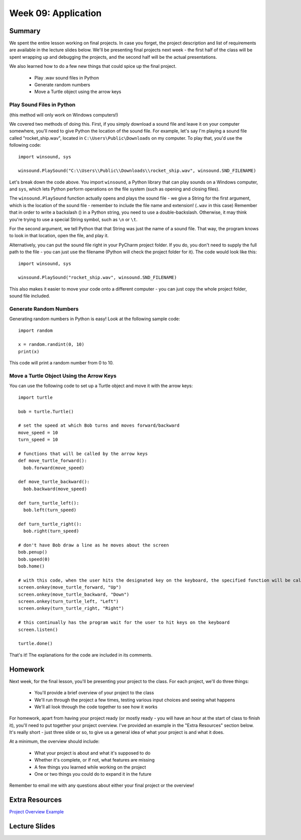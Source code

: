 Week 09: Application
====================


Summary
^^^^^^^

We spent the entire lesson working on final projects. In case you forget, the project description and list of requirements are available in the lecture slides below. We'll be presenting final projects next week - the first half of the class will be spent wrapping up and debugging the projects, and the second half will be the actual presentations.

We also learned how to do a few new things that could spice up the final project.

  - Play .wav sound files in Python
  - Generate random numbers
  - Move a Turtle object using the arrow keys


Play Sound Files in Python
**************************

(this method will only work on Windows computers!)

We covered two methods of doing this. First, if you simply download a sound file and leave it on your computer somewhere, you'll need to give Python the location of the sound file. For example, let's say I'm playing a sound file called "rocket_ship.wav", located in ``C:\Users\Public\Downloads`` on my computer. To play that, you'd use the following code:
::
  import winsound, sys
  
  winsound.PlaySound("C:\\Users\\Public\\Downloads\\rocket_ship.wav", winsound.SND_FILENAME)
  
Let's break down the code above. You import ``winsound``, a Python library that can play sounds on a Windows computer, and ``sys``, which lets Python perform operations on the file system (such as opening and closing files).

The ``winsound.PlaySound`` function actually opens and plays the sound file - we give a String for the first argument, which is the location of the sound file - remember to include the file name and extension! (``.wav`` in this case) Remember that in order to write a backslash (\) in a Python string, you need to use a double-backslash. Otherwise, it may think you're trying to use a special String symbol, such as ``\n`` or ``\t``. 

For the second argument, we tell Python that that String was just the name of a sound file. That way, the program knows to look in that location, open the file, and play it.

Alternatively, you can put the sound file right in your PyCharm project folder. If you do, you don't need to supply the full path to the file - you can just use the filename (Python will check the project folder for it). The code would look like this:
::
  import winsound, sys
  
  winsound.PlaySound("rocket_ship.wav", winsound.SND_FILENAME)
  
This also makes it easier to move your code onto a different computer - you can just copy the whole project folder, sound file included.


Generate Random Numbers
***********************

Generating random numbers in Python is easy! Look at the following sample code:
::
  import random
  
  x = random.randint(0, 10)
  print(x)
  
This code will print a random number from 0 to 10.

Move a Turtle Object Using the Arrow Keys
*****************************************
You can use the following code to set up a Turtle object and move it with the arrow keys:
::
	import turtle
	
	bob = turtle.Turtle()
	
	# set the speed at which Bob turns and moves forward/backward
	move_speed = 10
	turn_speed = 10

	# functions that will be called by the arrow keys
	def move_turtle_forward():
	  bob.forward(move_speed)

	def move_turtle_backward():
	  bob.backward(move_speed)

	def turn_turtle_left():
	  bob.left(turn_speed)

	def turn_turtle_right():
	  bob.right(turn_speed)

	# don't have Bob draw a line as he moves about the screen
	bob.penup()
	bob.speed(0)
	bob.home()

	# with this code, when the user hits the designated key on the keyboard, the specified function will be called
	screen.onkey(move_turtle_forward, "Up")
	screen.onkey(move_turtle_backward, "Down")
	screen.onkey(turn_turtle_left, "Left")
	screen.onkey(turn_turtle_right, "Right")
	
	# this continually has the program wait for the user to hit keys on the keyboard
	screen.listen()

	turtle.done()

That's it! The explanations for the code are included in its comments. 

Homework
^^^^^^^^

Next week, for the final lesson, you'll be presenting your project to the class. For each project, we'll do three things:

  - You'll provide a brief overview of your project to the class
  - We'll run through the project a few times, testing various input choices and seeing what happens
  - We'll all look through the code together to see how it works

For homework, apart from having your project ready (or mostly ready - you will have an hour at the start of class to finish it), you'll need to put together your project overview. I've provided an example in the "Extra Resources" section below. It's really short - just three slide or so, to give us a general idea of what your project is and what it does.

At a minimum, the overview should include:

  - What your project is about and what it's supposed to do
  - Whether it's complete, or if not, what features are missing
  - A few things you learned while working on the project
  - One or two things you could do to expand it in the future
  
Remember to email me with any questions about either your final project or the overview!

Extra Resources
^^^^^^^^^^^^^^^

`Project Overview Example <https://github.com/Heroes-Academy/Intro-to-Python-Spring-2016/blob/master/code/Week%2009/Project%20Overview%20Example.pdf>`_


Lecture Slides
^^^^^^^^^^^^^^

.. raw:: html

    <iframe src="https://docs.google.com/presentation/d/1TzKzBXEwWhcGWkrB5iCGHLtRLQwjU_tBs44HicrH2mk/embed?start=false&loop=false&delayms=30000" frameborder="0" width="480" height="299" allowfullscreen="true" mozallowfullscreen="true" webkitallowfullscreen="true"></iframe>
